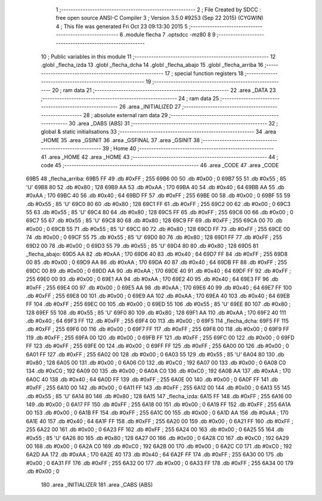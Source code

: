                               1 ;--------------------------------------------------------
                              2 ; File Created by SDCC : free open source ANSI-C Compiler
                              3 ; Version 3.5.0 #9253 (Sep 22 2015) (CYGWIN)
                              4 ; This file was generated Fri Oct 23 09:13:30 2015
                              5 ;--------------------------------------------------------
                              6 	.module flecha
                              7 	.optsdcc -mz80
                              8 	
                              9 ;--------------------------------------------------------
                             10 ; Public variables in this module
                             11 ;--------------------------------------------------------
                             12 	.globl _flecha_izda
                             13 	.globl _flecha_dcha
                             14 	.globl _flecha_abajo
                             15 	.globl _flecha_arriba
                             16 ;--------------------------------------------------------
                             17 ; special function registers
                             18 ;--------------------------------------------------------
                             19 ;--------------------------------------------------------
                             20 ; ram data
                             21 ;--------------------------------------------------------
                             22 	.area _DATA
                             23 ;--------------------------------------------------------
                             24 ; ram data
                             25 ;--------------------------------------------------------
                             26 	.area _INITIALIZED
                             27 ;--------------------------------------------------------
                             28 ; absolute external ram data
                             29 ;--------------------------------------------------------
                             30 	.area _DABS (ABS)
                             31 ;--------------------------------------------------------
                             32 ; global & static initialisations
                             33 ;--------------------------------------------------------
                             34 	.area _HOME
                             35 	.area _GSINIT
                             36 	.area _GSFINAL
                             37 	.area _GSINIT
                             38 ;--------------------------------------------------------
                             39 ; Home
                             40 ;--------------------------------------------------------
                             41 	.area _HOME
                             42 	.area _HOME
                             43 ;--------------------------------------------------------
                             44 ; code
                             45 ;--------------------------------------------------------
                             46 	.area _CODE
                             47 	.area _CODE
   69B5                      48 _flecha_arriba:
   69B5 FF                   49 	.db #0xFF	; 255
   69B6 00                   50 	.db #0x00	; 0
   69B7 55                   51 	.db #0x55	; 85	'U'
   69B8 80                   52 	.db #0x80	; 128
   69B9 AA                   53 	.db #0xAA	; 170
   69BA 40                   54 	.db #0x40	; 64
   69BB AA                   55 	.db #0xAA	; 170
   69BC 40                   56 	.db #0x40	; 64
   69BD FF                   57 	.db #0xFF	; 255
   69BE 00                   58 	.db #0x00	; 0
   69BF 55                   59 	.db #0x55	; 85	'U'
   69C0 80                   60 	.db #0x80	; 128
   69C1 FF                   61 	.db #0xFF	; 255
   69C2 00                   62 	.db #0x00	; 0
   69C3 55                   63 	.db #0x55	; 85	'U'
   69C4 80                   64 	.db #0x80	; 128
   69C5 FF                   65 	.db #0xFF	; 255
   69C6 00                   66 	.db #0x00	; 0
   69C7 55                   67 	.db #0x55	; 85	'U'
   69C8 80                   68 	.db #0x80	; 128
   69C9 FF                   69 	.db #0xFF	; 255
   69CA 00                   70 	.db #0x00	; 0
   69CB 55                   71 	.db #0x55	; 85	'U'
   69CC 80                   72 	.db #0x80	; 128
   69CD FF                   73 	.db #0xFF	; 255
   69CE 00                   74 	.db #0x00	; 0
   69CF 55                   75 	.db #0x55	; 85	'U'
   69D0 80                   76 	.db #0x80	; 128
   69D1 FF                   77 	.db #0xFF	; 255
   69D2 00                   78 	.db #0x00	; 0
   69D3 55                   79 	.db #0x55	; 85	'U'
   69D4 80                   80 	.db #0x80	; 128
   69D5                      81 _flecha_abajo:
   69D5 AA                   82 	.db #0xAA	; 170
   69D6 40                   83 	.db #0x40	; 64
   69D7 FF                   84 	.db #0xFF	; 255
   69D8 00                   85 	.db #0x00	; 0
   69D9 AA                   86 	.db #0xAA	; 170
   69DA 40                   87 	.db #0x40	; 64
   69DB FF                   88 	.db #0xFF	; 255
   69DC 00                   89 	.db #0x00	; 0
   69DD AA                   90 	.db #0xAA	; 170
   69DE 40                   91 	.db #0x40	; 64
   69DF FF                   92 	.db #0xFF	; 255
   69E0 00                   93 	.db #0x00	; 0
   69E1 AA                   94 	.db #0xAA	; 170
   69E2 40                   95 	.db #0x40	; 64
   69E3 FF                   96 	.db #0xFF	; 255
   69E4 00                   97 	.db #0x00	; 0
   69E5 AA                   98 	.db #0xAA	; 170
   69E6 40                   99 	.db #0x40	; 64
   69E7 FF                  100 	.db #0xFF	; 255
   69E8 00                  101 	.db #0x00	; 0
   69E9 AA                  102 	.db #0xAA	; 170
   69EA 40                  103 	.db #0x40	; 64
   69EB FF                  104 	.db #0xFF	; 255
   69EC 00                  105 	.db #0x00	; 0
   69ED 55                  106 	.db #0x55	; 85	'U'
   69EE 80                  107 	.db #0x80	; 128
   69EF 55                  108 	.db #0x55	; 85	'U'
   69F0 80                  109 	.db #0x80	; 128
   69F1 AA                  110 	.db #0xAA	; 170
   69F2 40                  111 	.db #0x40	; 64
   69F3 FF                  112 	.db #0xFF	; 255
   69F4 00                  113 	.db #0x00	; 0
   69F5                     114 _flecha_dcha:
   69F5 FF                  115 	.db #0xFF	; 255
   69F6 00                  116 	.db #0x00	; 0
   69F7 FF                  117 	.db #0xFF	; 255
   69F8 00                  118 	.db #0x00	; 0
   69F9 FF                  119 	.db #0xFF	; 255
   69FA 00                  120 	.db #0x00	; 0
   69FB FF                  121 	.db #0xFF	; 255
   69FC 00                  122 	.db #0x00	; 0
   69FD FF                  123 	.db #0xFF	; 255
   69FE 00                  124 	.db #0x00	; 0
   69FF FF                  125 	.db #0xFF	; 255
   6A00 00                  126 	.db #0x00	; 0
   6A01 FF                  127 	.db #0xFF	; 255
   6A02 00                  128 	.db #0x00	; 0
   6A03 55                  129 	.db #0x55	; 85	'U'
   6A04 80                  130 	.db #0x80	; 128
   6A05 00                  131 	.db #0x00	; 0
   6A06 C0                  132 	.db #0xC0	; 192
   6A07 00                  133 	.db #0x00	; 0
   6A08 C0                  134 	.db #0xC0	; 192
   6A09 00                  135 	.db #0x00	; 0
   6A0A C0                  136 	.db #0xC0	; 192
   6A0B AA                  137 	.db #0xAA	; 170
   6A0C 40                  138 	.db #0x40	; 64
   6A0D FF                  139 	.db #0xFF	; 255
   6A0E 00                  140 	.db #0x00	; 0
   6A0F FF                  141 	.db #0xFF	; 255
   6A10 00                  142 	.db #0x00	; 0
   6A11 FF                  143 	.db #0xFF	; 255
   6A12 00                  144 	.db #0x00	; 0
   6A13 55                  145 	.db #0x55	; 85	'U'
   6A14 80                  146 	.db #0x80	; 128
   6A15                     147 _flecha_izda:
   6A15 FF                  148 	.db #0xFF	; 255
   6A16 00                  149 	.db #0x00	; 0
   6A17 FF                  150 	.db #0xFF	; 255
   6A18 00                  151 	.db #0x00	; 0
   6A19 FF                  152 	.db #0xFF	; 255
   6A1A 00                  153 	.db #0x00	; 0
   6A1B FF                  154 	.db #0xFF	; 255
   6A1C 00                  155 	.db #0x00	; 0
   6A1D AA                  156 	.db #0xAA	; 170
   6A1E 40                  157 	.db #0x40	; 64
   6A1F FF                  158 	.db #0xFF	; 255
   6A20 00                  159 	.db #0x00	; 0
   6A21 FF                  160 	.db #0xFF	; 255
   6A22 00                  161 	.db #0x00	; 0
   6A23 FF                  162 	.db #0xFF	; 255
   6A24 00                  163 	.db #0x00	; 0
   6A25 55                  164 	.db #0x55	; 85	'U'
   6A26 80                  165 	.db #0x80	; 128
   6A27 00                  166 	.db #0x00	; 0
   6A28 C0                  167 	.db #0xC0	; 192
   6A29 00                  168 	.db #0x00	; 0
   6A2A C0                  169 	.db #0xC0	; 192
   6A2B 00                  170 	.db #0x00	; 0
   6A2C C0                  171 	.db #0xC0	; 192
   6A2D AA                  172 	.db #0xAA	; 170
   6A2E 40                  173 	.db #0x40	; 64
   6A2F FF                  174 	.db #0xFF	; 255
   6A30 00                  175 	.db #0x00	; 0
   6A31 FF                  176 	.db #0xFF	; 255
   6A32 00                  177 	.db #0x00	; 0
   6A33 FF                  178 	.db #0xFF	; 255
   6A34 00                  179 	.db #0x00	; 0
                            180 	.area _INITIALIZER
                            181 	.area _CABS (ABS)
